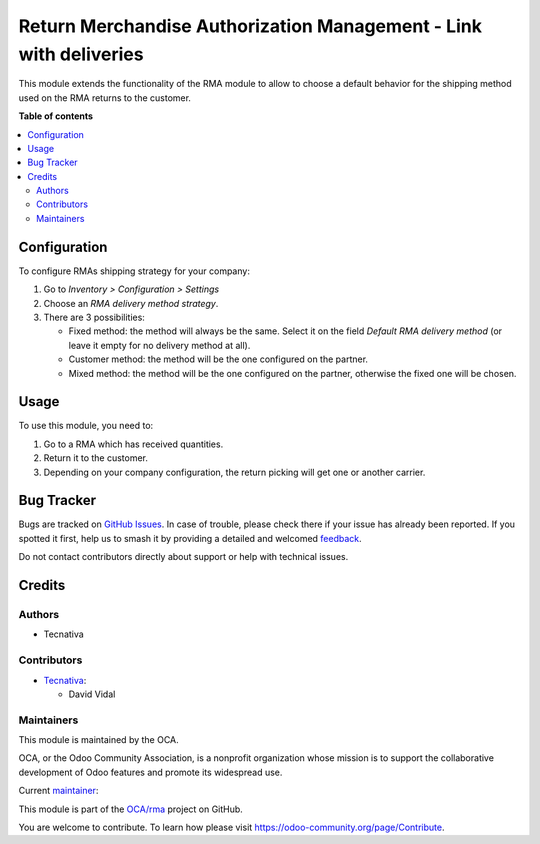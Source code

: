 ==================================================================
Return Merchandise Authorization Management - Link with deliveries
==================================================================

.. 
   !!!!!!!!!!!!!!!!!!!!!!!!!!!!!!!!!!!!!!!!!!!!!!!!!!!!
   !! This file is generated by oca-gen-addon-readme !!
   !! changes will be overwritten.                   !!
   !!!!!!!!!!!!!!!!!!!!!!!!!!!!!!!!!!!!!!!!!!!!!!!!!!!!
   !! source digest: sha256:39dc7c23722bb08556b09595019678cc3385f61b7bc571e70a6dad77f8eff9a8
   !!!!!!!!!!!!!!!!!!!!!!!!!!!!!!!!!!!!!!!!!!!!!!!!!!!!

.. |badge1| image:: https://img.shields.io/badge/maturity-Beta-yellow.png
    :target: https://odoo-community.org/page/development-status
    :alt: Beta
.. |badge2| image:: https://img.shields.io/badge/licence-AGPL--3-blue.png
    :target: http://www.gnu.org/licenses/agpl-3.0-standalone.html
    :alt: License: AGPL-3
.. |badge3| image:: https://img.shields.io/badge/github-OCA%2Frma-lightgray.png?logo=github
    :target: https://github.com/OCA/rma/tree/13.0/rma_delivery
    :alt: OCA/rma
.. |badge4| image:: https://img.shields.io/badge/weblate-Translate%20me-F47D42.png
    :target: https://translation.odoo-community.org/projects/rma-13-0/rma-13-0-rma_delivery
    :alt: Translate me on Weblate
.. |badge5| image:: https://img.shields.io/badge/runboat-Try%20me-875A7B.png
    :target: https://runboat.odoo-community.org/builds?repo=OCA/rma&target_branch=13.0
    :alt: Try me on Runboat

|badge1| |badge2| |badge3| |badge4| |badge5|

This module extends the functionality of the RMA module to allow to choose a default
behavior for the shipping method used on the RMA returns to the customer.

**Table of contents**

.. contents::
   :local:

Configuration
=============

To configure RMAs shipping strategy for your company:

#. Go to *Inventory > Configuration > Settings*
#. Choose an *RMA delivery method strategy*.
#. There are 3 possibilities:

   - Fixed method: the method will always be the same. Select it on the field *Default RMA delivery method*
     (or leave it empty for no delivery method at all).
   - Customer method: the method will be the one configured on the partner.
   - Mixed method: the method will be the one configured on the partner, otherwise
     the fixed one will be chosen.

Usage
=====

To use this module, you need to:

#. Go to a RMA which has received quantities.
#. Return it to the customer.
#. Depending on your company configuration, the return picking will get one or another
   carrier.

Bug Tracker
===========

Bugs are tracked on `GitHub Issues <https://github.com/OCA/rma/issues>`_.
In case of trouble, please check there if your issue has already been reported.
If you spotted it first, help us to smash it by providing a detailed and welcomed
`feedback <https://github.com/OCA/rma/issues/new?body=module:%20rma_delivery%0Aversion:%2013.0%0A%0A**Steps%20to%20reproduce**%0A-%20...%0A%0A**Current%20behavior**%0A%0A**Expected%20behavior**>`_.

Do not contact contributors directly about support or help with technical issues.

Credits
=======

Authors
~~~~~~~

* Tecnativa

Contributors
~~~~~~~~~~~~

* `Tecnativa <https://www.tecnativa.com>`_:

  * David Vidal

Maintainers
~~~~~~~~~~~

This module is maintained by the OCA.

.. image:: https://odoo-community.org/logo.png
   :alt: Odoo Community Association
   :target: https://odoo-community.org

OCA, or the Odoo Community Association, is a nonprofit organization whose
mission is to support the collaborative development of Odoo features and
promote its widespread use.

.. |maintainer-chienandalu| image:: https://github.com/chienandalu.png?size=40px
    :target: https://github.com/chienandalu
    :alt: chienandalu

Current `maintainer <https://odoo-community.org/page/maintainer-role>`__:

|maintainer-chienandalu| 

This module is part of the `OCA/rma <https://github.com/OCA/rma/tree/13.0/rma_delivery>`_ project on GitHub.

You are welcome to contribute. To learn how please visit https://odoo-community.org/page/Contribute.
